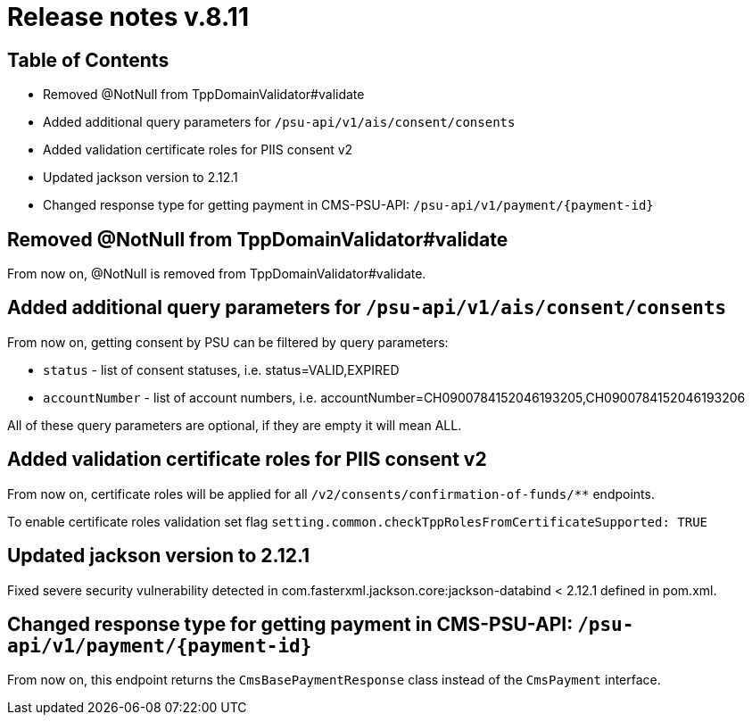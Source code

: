 = Release notes v.8.11

== Table of Contents

* Removed @NotNull from TppDomainValidator#validate
* Added additional query parameters for `/psu-api/v1/ais/consent/consents`
* Added validation certificate roles for PIIS consent v2
* Updated jackson version to 2.12.1
* Changed response type for getting payment in CMS-PSU-API: `/psu-api/v1/payment/{payment-id}`

== Removed @NotNull from TppDomainValidator#validate

From now on, @NotNull is removed from TppDomainValidator#validate.

== Added additional query parameters for `/psu-api/v1/ais/consent/consents`

From now on, getting consent by PSU can be filtered by query parameters:

* `status` - list of consent statuses, i.e. status=VALID,EXPIRED
* `accountNumber` - list of account numbers, i.e. accountNumber=CH0900784152046193205,CH0900784152046193206

All of these query parameters are optional, if they are empty it will mean ALL.

== Added validation certificate roles for PIIS consent v2

From now on, certificate roles will be applied for all `/v2/consents/confirmation-of-funds/**` endpoints.

To enable certificate roles validation set flag `setting.common.checkTppRolesFromCertificateSupported: TRUE`

== Updated jackson version to 2.12.1

Fixed severe security vulnerability detected in com.fasterxml.jackson.core:jackson-databind < 2.12.1 defined in pom.xml.

== Changed response type for getting payment in CMS-PSU-API: `/psu-api/v1/payment/{payment-id}`

From now on, this endpoint returns the `CmsBasePaymentResponse` class instead of the `CmsPayment` interface.
